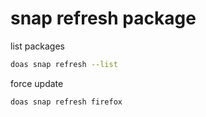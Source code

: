 #+STARTUP: showall
* snap refresh package

list packages

#+begin_src sh
doas snap refresh --list
#+end_src

force update

#+begin_src sh
doas snap refresh firefox
#+end_src
